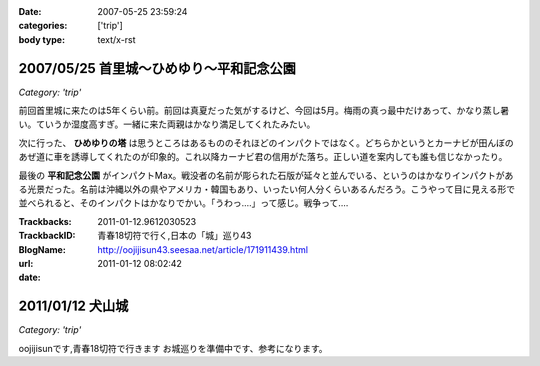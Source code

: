 :date: 2007-05-25 23:59:24
:categories: ['trip']
:body type: text/x-rst

=========================================
2007/05/25 首里城～ひめゆり～平和記念公園
=========================================

*Category: 'trip'*

前回首里城に来たのは5年くらい前。前回は真夏だった気がするけど、今回は5月。梅雨の真っ最中だけあって、かなり蒸し暑い。ていうか湿度高すぎ。一緒に来た両親はかなり満足してくれたみたい。

次に行った、 **ひめゆりの塔** は思うところはあるもののそれほどのインパクトではなく。どちらかというとカーナビが田んぼのあぜ道に車を誘導してくれたのが印象的。これ以降カーナビ君の信用がた落ち。正しい道を案内しても誰も信じなかったり。

最後の **平和記念公園** がインパクトMax。戦没者の名前が彫られた石版が延々と並んでいる、というのはかなりインパクトがある光景だった。名前は沖縄以外の県やアメリカ・韓国もあり、いったい何人分くらいあるんだろう。こうやって目に見える形で並べられると、そのインパクトはかなりでかい。「うわっ‥‥」って感じ。戦争って‥‥


.. :extend type: text/html
.. :extend:



:Trackbacks:
:TrackbackID: 2011-01-12.9612030523
:BlogName: 青春18切符で行く,日本の「城」巡り43
:url: http://oojijisun43.seesaa.net/article/171911439.html
:date: 2011-01-12 08:02:42

=================
2011/01/12 犬山城
=================

*Category: 'trip'*

oojijisunです,青春18切符で行きます お城巡りを準備中です、参考になります。

